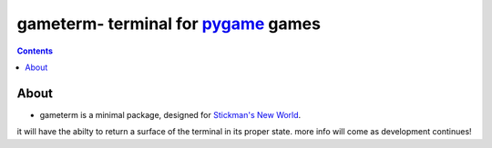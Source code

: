 ***********************************
gameterm- terminal for pygame_ games
***********************************
.. _pygame: https://pygame.org

.. contents ::

About
-----

- gameterm is a minimal package, designed for `Stickman's New World <https://github.com/Michael78912/SMNW>`_.
it will have the abilty to return a surface of the terminal in its proper state. more info will come as 
development continues!